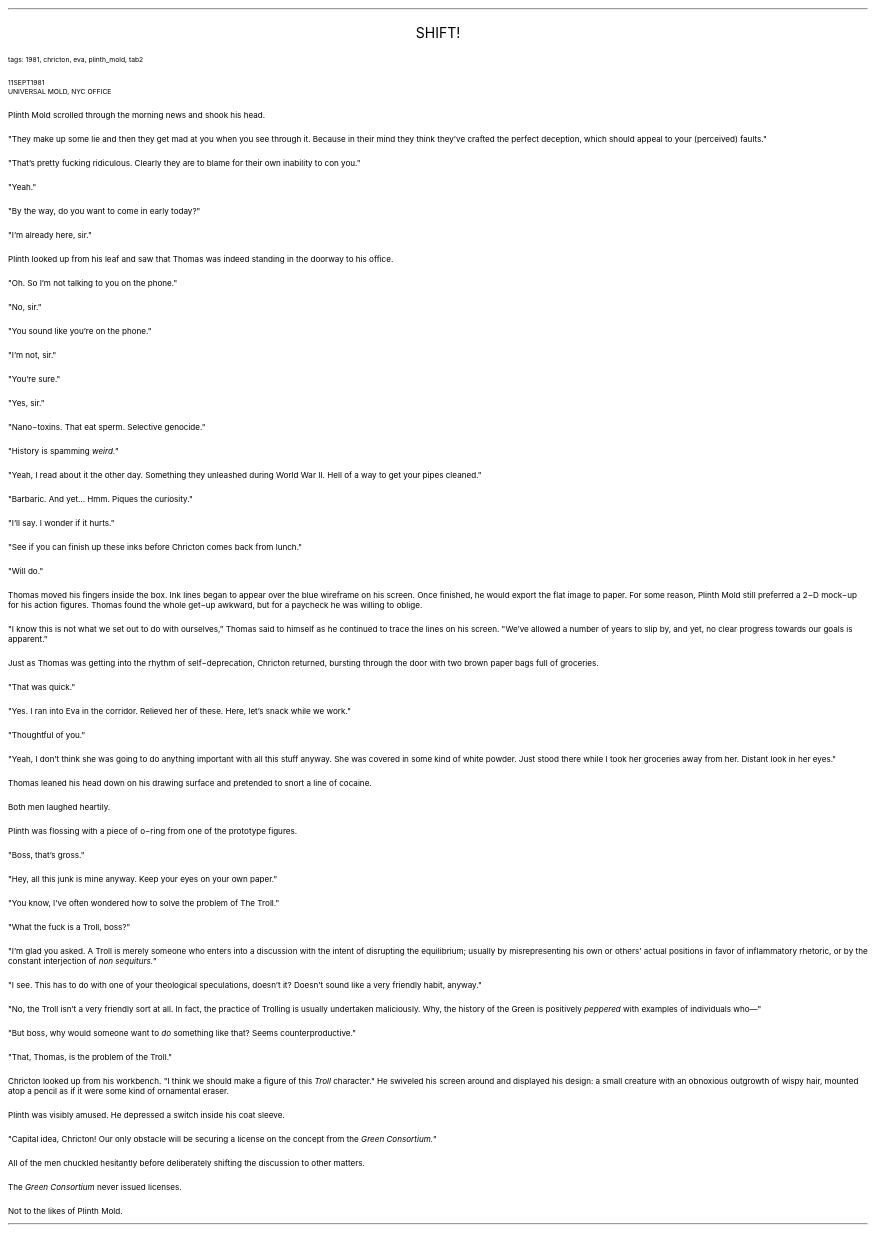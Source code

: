.LP
.ce
.ps 16
.CW
SHIFT!
.R
 
.ps 8
.CW
tags: 1981, chricton, eva, plinth_mold, tab2
.R

11SEPT1981
.br
UNIVERSAL MOLD, NYC OFFICE

.PP
.ps 10
Plinth Mold scrolled through the morning news and shook his head.
.PP
.ps 10
"They make up some lie and then they get mad at you when you see
through it.  Because in their mind they think they've crafted the
perfect deception, which should appeal to your (perceived) faults."
.PP
.ps 10
"That's pretty fucking ridiculous.  Clearly they are to blame for
their own inability to con you."
.PP
.ps 10
"Yeah."
.PP
.ps 10
"By the way, do you want to come in early today?"
.PP
.ps 10
"I'm already here, sir."
.PP
.ps 10
Plinth looked up from his leaf and saw that Thomas was indeed
standing in the doorway to his office.
.PP
.ps 10
"Oh.  So I'm not talking to you on the phone."
.PP
.ps 10
"No, sir."
.PP
.ps 10
"You sound like you're on the phone."
.PP
.ps 10
"I'm not, sir."
.PP
.ps 10
"You're sure."
.PP
.ps 10
"Yes, sir."

.PP
.ps 10
"Nano\-toxins.  That eat sperm.  Selective genocide."
.PP
.ps 10
"History is spamming
.I
weird."
.R
.PP
.ps 10
"Yeah, I read about it the other day.  Something they unleashed
during World War II.  Hell of a way to get your pipes cleaned."
.PP
.ps 10
"Barbaric.  And yet...  Hmm.  Piques the curiosity."
.PP
.ps 10
"I'll say.  I wonder if it hurts."

.PP
.ps 10
"See if you can finish up these inks before Chricton comes back
from lunch."
.PP
.ps 10
"Will do."
.PP
.ps 10
Thomas moved his fingers inside the box.  Ink lines began to appear
over the blue wireframe on his screen.  Once finished, he would export
the flat image to paper.  For some reason, Plinth Mold still preferred
a 2\-D mock\-up for his action figures.  Thomas found the whole get\-up
awkward, but for a paycheck he was willing to oblige.
.PP
.ps 10
"I know this is not what we set out to do with ourselves," Thomas
said to himself as he continued to trace the lines on his screen.
"We've allowed a number of years to slip by, and yet, no clear
progress towards our goals is apparent."
.PP
.ps 10
Just as Thomas was getting into the rhythm of self\-deprecation,
Chricton returned, bursting through the door with two brown paper bags
full of groceries.
.PP
.ps 10
"That was quick."
.PP
.ps 10
"Yes.  I ran into Eva in the corridor.  Relieved her of these.  Here,
let's snack while we work."

.PP
.ps 10
"Thoughtful of you."
.PP
.ps 10
"Yeah, I don't think she was going to do anything important with
all this stuff anyway.  She was covered in some kind of white powder.
Just stood there while I took her groceries away from her.  Distant
look in her eyes."
.PP
.ps 10
Thomas leaned his head down on his drawing surface and pretended to
snort a line of cocaine.
.PP
.ps 10
Both men laughed heartily.

.PP
.ps 10
Plinth was flossing with a piece of o\-ring from one of the
prototype figures.
.PP
.ps 10
"Boss, that's gross."
.PP
.ps 10
"Hey, all this junk is mine anyway.  Keep your eyes on your own
paper."

.PP
.ps 10
"You know, I've often wondered how to solve the problem of The
Troll."
.PP
.ps 10
"What the fuck is a Troll, boss?"
.PP
.ps 10
"I'm glad you asked.  A Troll is merely someone who enters into a
discussion with the intent of disrupting the equilibrium; usually by
misrepresenting his own or others' actual positions in favor of
inflammatory rhetoric, or by the constant interjection of
.I
non sequiturs."
.R
.PP
.ps 10
"I see.  This has to do with one of your theological speculations,
doesn't it?  Doesn't sound like a very friendly habit, anyway."
.PP
.ps 10
"No, the Troll isn't a very friendly sort at all.  In fact, the
practice of Trolling is usually undertaken maliciously.  Why, the
history of the Green is positively
.I
peppered
.R
with examples of
individuals who\(em"
.PP
.ps 10
"But boss, why would someone want to
.I
do
.R
something like that?  Seems
counterproductive."
.PP
.ps 10
"That, Thomas, is the problem of the Troll."

.PP
.ps 10
Chricton looked up from his workbench.  "I think we should make a
figure of this
.I
Troll
.R
character." He swiveled his screen around and
displayed his design: a small creature with an obnoxious outgrowth of
wispy hair, mounted atop a pencil as if it were some kind of
ornamental eraser.
.PP
.ps 10
Plinth was visibly amused.  He depressed a switch inside his coat
sleeve.
.PP
.ps 10
"Capital idea, Chricton!  Our only obstacle will be securing a
license on the concept from the
.I
Green Consortium."
.R
.PP
.ps 10
All of the men chuckled hesitantly before deliberately shifting the
discussion to other matters.
.PP
.ps 10
The
.I
Green Consortium
.R
never issued licenses.
.PP
.ps 10
Not to the likes of Plinth Mold.
